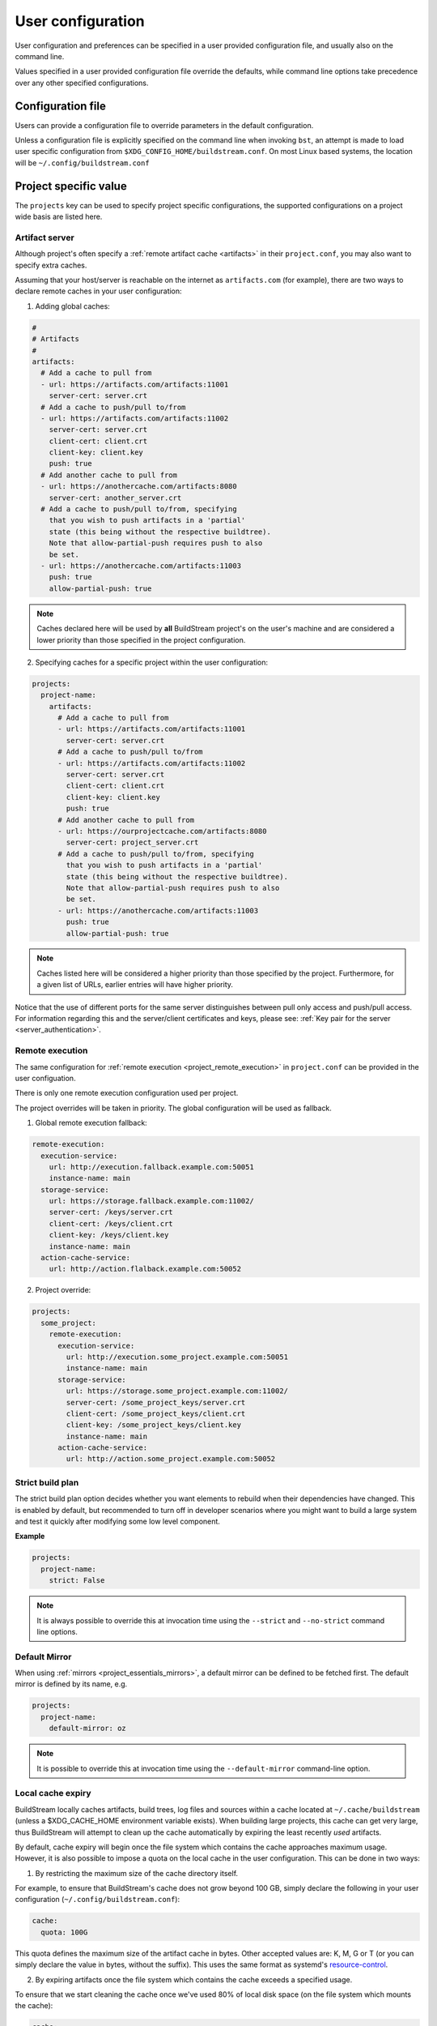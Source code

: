 
.. _user_config:


User configuration
==================
User configuration and preferences can be specified in a user provided
configuration file, and usually also on the command line.

Values specified in a user provided configuration file override the
defaults, while command line options take precedence over any other
specified configurations.


Configuration file
------------------
Users can provide a configuration file to override parameters in
the default configuration.

Unless a configuration file is explicitly specified on the command line when
invoking ``bst``, an attempt is made to load user specific configuration from
``$XDG_CONFIG_HOME/buildstream.conf``. On most Linux based systems, the location
will be ``~/.config/buildstream.conf``


Project specific value
----------------------
The ``projects`` key can be used to specify project specific configurations,
the supported configurations on a project wide basis are listed here.

.. _config_artifacts:

Artifact server
~~~~~~~~~~~~~~~
Although project's often specify a :ref:`remote artifact cache <artifacts>` in
their ``project.conf``, you may also want to specify extra caches.

Assuming that your host/server is reachable on the internet as ``artifacts.com``
(for example), there are two ways to declare remote caches in your user
configuration:

1. Adding global caches:

.. code:: yaml

   #
   # Artifacts
   #
   artifacts:
     # Add a cache to pull from
     - url: https://artifacts.com/artifacts:11001
       server-cert: server.crt
     # Add a cache to push/pull to/from
     - url: https://artifacts.com/artifacts:11002
       server-cert: server.crt
       client-cert: client.crt
       client-key: client.key
       push: true
     # Add another cache to pull from
     - url: https://anothercache.com/artifacts:8080
       server-cert: another_server.crt
     # Add a cache to push/pull to/from, specifying
       that you wish to push artifacts in a 'partial'
       state (this being without the respective buildtree).
       Note that allow-partial-push requires push to also
       be set.
     - url: https://anothercache.com/artifacts:11003
       push: true
       allow-partial-push: true


.. note::

    Caches declared here will be used by **all** BuildStream project's on the user's
    machine and are considered a lower priority than those specified in the project
    configuration.


2. Specifying caches for a specific project within the user configuration:

.. code:: yaml

   projects:
     project-name:
       artifacts:
         # Add a cache to pull from
         - url: https://artifacts.com/artifacts:11001
           server-cert: server.crt
         # Add a cache to push/pull to/from
         - url: https://artifacts.com/artifacts:11002
           server-cert: server.crt
           client-cert: client.crt
           client-key: client.key
           push: true
         # Add another cache to pull from
         - url: https://ourprojectcache.com/artifacts:8080
           server-cert: project_server.crt
         # Add a cache to push/pull to/from, specifying
           that you wish to push artifacts in a 'partial'
           state (this being without the respective buildtree).
           Note that allow-partial-push requires push to also
           be set.
         - url: https://anothercache.com/artifacts:11003
           push: true
           allow-partial-push: true


.. note::

    Caches listed here will be considered a higher priority than those specified
    by the project. Furthermore, for a given list of URLs, earlier entries will
    have higher priority.


Notice that the use of different ports for the same server distinguishes between
pull only access and push/pull access. For information regarding this and the
server/client certificates and keys, please see:
:ref:`Key pair for the server <server_authentication>`.

.. _user_config_remote_execution:

Remote execution
~~~~~~~~~~~~~~~~

The same configuration for :ref:`remote execution <project_remote_execution>`
in ``project.conf`` can be provided in the user configuation.

There is only one remote execution configuration used per project.

The project overrides will be taken in priority. The global
configuration will be used as fallback.

1. Global remote execution fallback:

.. code:: yaml

  remote-execution:
    execution-service:
      url: http://execution.fallback.example.com:50051
      instance-name: main
    storage-service:
      url: https://storage.fallback.example.com:11002/
      server-cert: /keys/server.crt
      client-cert: /keys/client.crt
      client-key: /keys/client.key
      instance-name: main
    action-cache-service:
      url: http://action.flalback.example.com:50052

2. Project override:

.. code:: yaml

  projects:
    some_project:
      remote-execution:
        execution-service:
          url: http://execution.some_project.example.com:50051
          instance-name: main
        storage-service:
          url: https://storage.some_project.example.com:11002/
          server-cert: /some_project_keys/server.crt
          client-cert: /some_project_keys/client.crt
          client-key: /some_project_keys/client.key
          instance-name: main
        action-cache-service:
          url: http://action.some_project.example.com:50052


Strict build plan
~~~~~~~~~~~~~~~~~
The strict build plan option decides whether you want elements
to rebuild when their dependencies have changed. This is enabled
by default, but recommended to turn off in developer scenarios where
you might want to build a large system and test it quickly after
modifying some low level component.


**Example**

.. code:: yaml

   projects:
     project-name:
       strict: False


.. note::

   It is always possible to override this at invocation time using
   the ``--strict`` and ``--no-strict`` command line options.


.. _config_default_mirror:

Default Mirror
~~~~~~~~~~~~~~
When using :ref:`mirrors <project_essentials_mirrors>`, a default mirror can
be defined to be fetched first.
The default mirror is defined by its name, e.g.

.. code:: yaml

  projects:
    project-name:
      default-mirror: oz


.. note::

   It is possible to override this at invocation time using the
   ``--default-mirror`` command-line option.


Local cache expiry
~~~~~~~~~~~~~~~~~~
BuildStream locally caches artifacts, build trees, log files and sources within a
cache located at ``~/.cache/buildstream`` (unless a $XDG_CACHE_HOME environment
variable exists). When building large projects, this cache can get very large,
thus BuildStream will attempt to clean up the cache automatically by expiring the least
recently *used* artifacts.

By default, cache expiry will begin once the file system which contains the cache
approaches maximum usage. However, it is also possible to impose a quota on the local
cache in the user configuration. This can be done in two ways:

1. By restricting the maximum size of the cache directory itself.

For example, to ensure that BuildStream's cache does not grow beyond 100 GB,
simply declare the following in your user configuration (``~/.config/buildstream.conf``):

.. code:: yaml

  cache:
    quota: 100G

This quota defines the maximum size of the artifact cache in bytes.
Other accepted values are: K, M, G or T (or you can simply declare the value in bytes, without the suffix).
This uses the same format as systemd's
`resource-control <https://www.freedesktop.org/software/systemd/man/systemd.resource-control.html>`_.

2. By expiring artifacts once the file system which contains the cache exceeds a specified usage.

To ensure that we start cleaning the cache once we've used 80% of local disk space (on the file system
which mounts the cache):

.. code:: yaml

  cache:
    quota: 80%


Default configuration
---------------------
The default BuildStream configuration is specified here for reference:

  .. literalinclude:: ../../buildstream/data/userconfig.yaml
     :language: yaml
